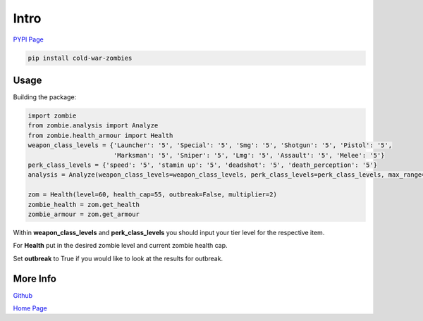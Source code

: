 Intro
*****

.. meta::
   :description: Landing page for cold-war-zombies.
   :keywords: Call of Duty, Python, Data Science, zombies

`PYPI Page <https://pypi.org/project/cold-war-zombies/>`_

.. code-block::

    pip install cold-war-zombies

Usage
-----

Building the package:

.. code-block:: python

    import zombie
    from zombie.analysis import Analyze
    from zombie.health_armour import Health
    weapon_class_levels = {'Launcher': '5', 'Special': '5', 'Smg': '5', 'Shotgun': '5', 'Pistol': '5',
                           'Marksman': '5', 'Sniper': '5', 'Lmg': '5', 'Assault': '5', 'Melee': '5'}
    perk_class_levels = {'speed': '5', 'stamin up': '5', 'deadshot': '5', 'death_perception': '5'}
    analysis = Analyze(weapon_class_levels=weapon_class_levels, perk_class_levels=perk_class_levels, max_range=100)

    zom = Health(level=60, health_cap=55, outbreak=False, multiplier=2)
    zombie_health = zom.get_health
    zombie_armour = zom.get_armour

Within **weapon_class_levels** and **perk_class_levels** you should input your tier level for the respective item.

For **Health** put in the desired zombie level and current zombie health cap.

Set **outbreak** to True if you would like to look at the results for outbreak.

More Info
---------
`Github <https://github.com/pjrigali/Call-Of-Duty-Cold-War-Zombies/tree/main/zombie>`_

`Home Page <https://medium.com/@peterjrigali/best-weapon-in-zombies-9fddd33735c5>`_
